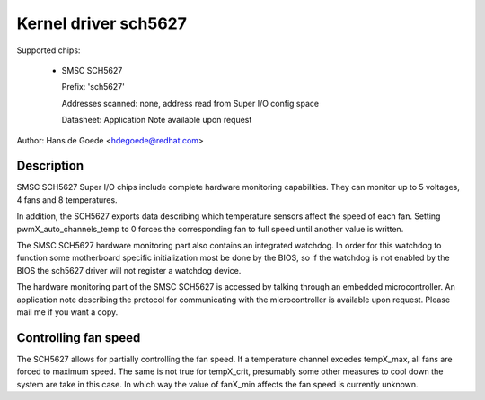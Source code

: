 Kernel driver sch5627
=====================

Supported chips:

  * SMSC SCH5627

    Prefix: 'sch5627'

    Addresses scanned: none, address read from Super I/O config space

    Datasheet: Application Note available upon request

Author: Hans de Goede <hdegoede@redhat.com>


Description
-----------

SMSC SCH5627 Super I/O chips include complete hardware monitoring
capabilities. They can monitor up to 5 voltages, 4 fans and 8 temperatures.

In addition, the SCH5627 exports data describing which temperature sensors
affect the speed of each fan. Setting pwmX_auto_channels_temp to 0 forces
the corresponding fan to full speed until another value is written.

The SMSC SCH5627 hardware monitoring part also contains an integrated
watchdog. In order for this watchdog to function some motherboard specific
initialization most be done by the BIOS, so if the watchdog is not enabled
by the BIOS the sch5627 driver will not register a watchdog device.

The hardware monitoring part of the SMSC SCH5627 is accessed by talking
through an embedded microcontroller. An application note describing the
protocol for communicating with the microcontroller is available upon
request. Please mail me if you want a copy.


Controlling fan speed
---------------------

The SCH5627 allows for partially controlling the fan speed. If a temperature
channel excedes tempX_max, all fans are forced to maximum speed. The same is not
true for tempX_crit, presumably some other measures to cool down the system are
take in this case.
In which way the value of fanX_min affects the fan speed is currently unknown.
